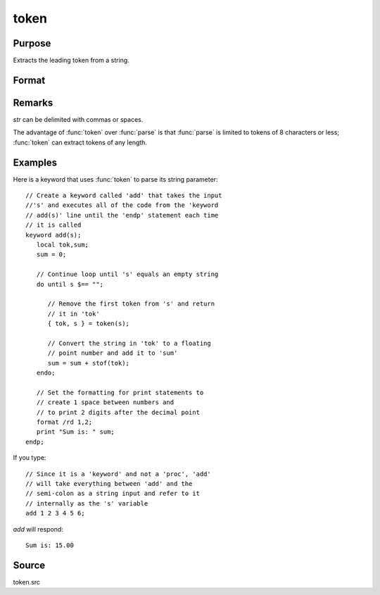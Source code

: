 
token
==============================================

Purpose
----------------
Extracts the leading token from a string.

Format
----------------
.. function:: { token, str_left } = token(str)

    :param str: the string to parse.
    :type str: string

    :returns: token (*string*), the first token in *str*.

    :returns: str_left (*string*), *str* minus *token*.

Remarks
-------

*str* can be delimited with commas or spaces.

The advantage of :func:`token` over :func:`parse` is that :func:`parse` is limited to tokens of
8 characters or less; :func:`token` can extract tokens of any length.


Examples
----------------
Here is a keyword that uses :func:`token` to parse its string parameter:

::

    // Create a keyword called 'add' that takes the input 
    //'s' and executes all of the code from the 'keyword 
    // add(s)' line until the 'endp' statement each time
    // it is called
    keyword add(s);
       local tok,sum;
       sum = 0;
    
       // Continue loop until 's' equals an empty string
       do until s $== "";
    
          // Remove the first token from 's' and return
          // it in 'tok'
          { tok, s } = token(s);
    
          // Convert the string in 'tok' to a floating
          // point number and add it to 'sum'
          sum = sum + stof(tok);
       endo;
    
       // Set the formatting for print statements to 
       // create 1 space between numbers and
       // to print 2 digits after the decimal point
       format /rd 1,2;
       print "Sum is: " sum;
    endp;

If you type:

::

    // Since it is a 'keyword' and not a 'proc', 'add'
    // will take everything between 'add' and the 
    // semi-colon as a string input and refer to it 
    // internally as the 's' variable
    add 1 2 3 4 5 6;

*add* will respond:

::

    Sum is: 15.00

Source
------

token.src

.. seealso:: Functions :func:`parse`

